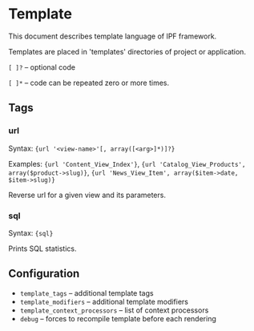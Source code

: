 * Template

  This document describes template language of IPF framework.

  Templates are placed in 'templates' directories of project or application.

  =[ ]?= -- optional code

  =[ ]*= -- code can be repeated zero or more times.

** Tags

*** url
    Syntax: ={url '<view-name>'[, array([<arg>]*)]?}=

    Examples: ={url 'Content_View_Index'}=, ={url 'Catalog_View_Products', array($product->slug)}=, ={url 'News_View_Item', array($item->date, $item->slug)}=

    Reverse url for a given view and its parameters.

*** sql
    Syntax: ={sql}=

    Prints SQL statistics.

** Configuration

   + =template_tags= -- additional template tags
   + =template_modifiers= -- additional template modifiers
   + =template_context_processors= -- list of context processors
   + =debug= -- forces to recompile template before each rendering

